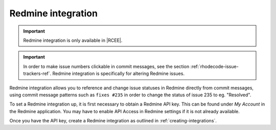 .. _integrations-redmine:

Redmine integration
===================

.. important::

    Redmine integration is only available in |RCEE|.


.. important::

    In order to make issue numbers clickable in commit messages, see the section
    :ref:`rhodecode-issue-trackers-ref`. Redmine integration is specifically for
    altering Redmine issues.


Redmine integration allows you to reference and change issue statuses in
Redmine directly from commit messages, using commit message patterns such as
``fixes #235`` in order to change the status of issue 235 to eg. "Resolved".

To set a Redmine integration up, it is first necessary to obtain a Redmine API
key. This can be found under *My Account* in the Redmine application.
You may have to enable API Access in Redmine settings if it is not already
available.

Once you have the API key, create a Redmine integration as outlined in
:ref:`creating-integrations`.
